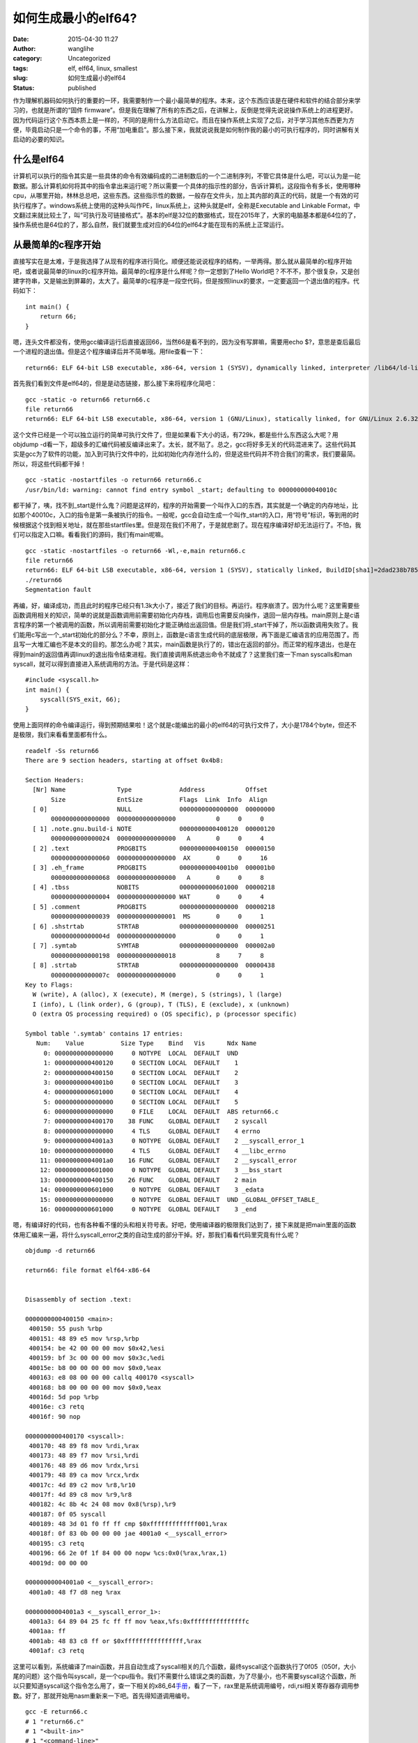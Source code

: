 如何生成最小的elf64?
####################
:date: 2015-04-30 11:27
:author: wanglihe
:category: Uncategorized
:tags: elf, elf64, linux, smallest
:slug: 如何生成最小的elf64
:status: published

作为理解机器码如何执行的重要的一环，我需要制作一个最小最简单的程序。本来，这个东西应该是在硬件和软件的结合部分来学习的，也就是所谓的“固件
firmware”。但是我在理解了所有的东西之后，在讲解上，反倒是觉得先说说操作系统上的进程更好。因为代码运行这个东西本质上是一样的，不同的是用什么方法启动它。而且在操作系统上实现了之后，对于学习其他东西更为方便，毕竟启动只是一个命令的事，不用“加电重启”。那么接下来，我就说说我是如何制作我的最小的可执行程序的，同时讲解有关启动的必要的知识。

什么是elf64
^^^^^^^^^^^

计算机可以执行的指令其实是一些具体的命令有效编码成的二进制数后的一个二进制序列，不管它具体是什么吧，可以认为是一砣数据。那么计算机如何将其中的指令拿出来运行呢？所以需要一个具体的指示性的部分，告诉计算机，这段指令有多长，使用哪种cpu，从哪里开始，林林总总吧，这些东西。这些指示性的数据，一般存在文件头，加上其内部的真正的代码，就是一个有效的可执行程序了。windows系统上使用的这种头叫作PE，linux系统上，这种头就是elf，全称是Executable
and Linkable
Format，中文翻过来就比较土了，叫“可执行及可链接格式”。基本的elf是32位的数据格式，现在2015年了，大家的电脑基本都是64位的了，操作系统也是64位的了，那么自然，我们就要生成对应的64位的elf64才能在现有的系统上正常运行。

从最简单的c程序开始
^^^^^^^^^^^^^^^^^^^

直接写实在是太难，于是我选择了从现有的程序进行简化。顺便还能说说程序的结构，一举两得。那么就从最简单的c程序开始吧，或者说最简单的linux的c程序开始。最简单的c程序是什么样呢？你一定想到了Hello
World吧？不不不，那个很复杂，又是创建字符串，又是输出到屏幕的，太大了。最简单的c程序是一段空代码，但是按照linux的要求，一定要返回一个退出值的程序。代码如下：

::

    int main() {
        return 66;
    }

嗯，连头文件都没有，使用gcc编译运行后直接返回66，当然66是看不到的，因为没有写屏嘛，需要用echo
$?，意思是查后最后一个进程的退出值。但是这个程序编译后并不简单哦。用file查看一下：

::

     return66: ELF 64-bit LSB executable, x86-64, version 1 (SYSV), dynamically linked, interpreter /lib64/ld-linux-x86-64.so.2, for GNU/Linux 2.6.32, BuildID[sha1]=01e7748a334c759245f69141c7291bd7d4207a5d, not stripped

首先我们看到文件是elf64的，但是是动态链接，那么接下来将程序化简吧：

::

    gcc -static -o return66 return66.c
    file return66
    return66: ELF 64-bit LSB executable, x86-64, version 1 (GNU/Linux), statically linked, for GNU/Linux 2.6.32, BuildID[sha1]=c5469005e4355c287ab21bf8ce73c1225dfa400c, not stripped

这个文件已经是一个可以独立运行的简单可执行文件了，但是如果看下大小的话，有729k，都是些什么东西这么大呢？用objdump
-d看一下，超级多的汇编代码被反编译出来了。太长，就不贴了。总之，gcc将好多无关的代码混进来了。这些代码其实是gcc为了软件的功能，加入到可执行文件中的，比如初始化内存池什么的，但是这些代码并不符合我们的需求，我们要最简。所以，将这些代码都干掉！

::

    gcc -static -nostartfiles -o return66 return66.c
    /usr/bin/ld: warning: cannot find entry symbol _start; defaulting to 000000000040010c

都干掉了，咦，找不到\_start是什么鬼？问题是这样的，程序的开始需要一个叫作入口的东西，其实就是一个确定的内存地址，比如那个40010c，入口的指令是第一条被执行的指令。一般呢，gcc会自动生成一个叫作\_start的入口，用“符号”标识，等到用的时候根据这个找到相关地址，就在那些startfiles里。但是现在我们不用了，于是就悲剧了。现在程序编译好却无法运行了。不怕，我们可以指定入口嘛。看看我们的源码，我们有main呢嘛。

::

    gcc -static -nostartfiles -o return66 -Wl,-e,main return66.c
    file return66
    return66: ELF 64-bit LSB executable, x86-64, version 1 (SYSV), statically linked, BuildID[sha1]=2dad238b785b9d9c643029c4852d84d0405d868e, not stripped
    ./return66
    Segmentation fault

再编，好，编译成功，而且此时的程序已经只有1.3k大小了，接近了我们的目标。再运行。程序崩溃了。因为什么呢？这里需要些函数调用相关的知识，简单的说就是函数调用前需要初始化内存栈，调用后也需要反向操作，退回一层内存栈。main原则上是c语言程序的第一个被调用的函数，所以调用前需要初始化才能正确给出返回值。但是我们将\_start干掉了，所以函数调用失败了。我们能用c写出一个\_start初始化的部分么？不幸，原则上，函数是c语言生成代码的底层极限，再下面是汇编语言的应用范围了。而且写一大堆汇编也不是本文的目的。那怎么办呢？其实，main函数是执行了的，错出在返回的部分。而正常的程序退出，也是在得到main的返回值再调linux的退出指令结束进程。我们直接调用系统退出命令不就成了？这里我们查一下man
syscalls和man
syscall，就可以得到直接进入系统调用的方法。于是代码是这样：

::

    #include <syscall.h>
    int main() {
        syscall(SYS_exit, 66);
    }

使用上面同样的命令编译运行，得到预期结果啦！这个就是c能编出的最小的elf64的可执行文件了，大小是1784个byte，但还不是极限，我们来看看里面都有什么。

::

    readelf -Ss return66
    There are 9 section headers, starting at offset 0x4b8:

    Section Headers:
      [Nr] Name              Type             Address           Offset
           Size              EntSize          Flags  Link  Info  Align
      [ 0]                   NULL             0000000000000000  00000000
           0000000000000000  0000000000000000           0     0     0
      [ 1] .note.gnu.build-i NOTE             0000000000400120  00000120
           0000000000000024  0000000000000000   A       0     0     4
      [ 2] .text             PROGBITS         0000000000400150  00000150
           0000000000000060  0000000000000000  AX       0     0     16
      [ 3] .eh_frame         PROGBITS         00000000004001b0  000001b0
           0000000000000068  0000000000000000   A       0     0     8
      [ 4] .tbss             NOBITS           0000000000601000  00000218
           0000000000000004  0000000000000000 WAT       0     0     4
      [ 5] .comment          PROGBITS         0000000000000000  00000218
           0000000000000039  0000000000000001  MS       0     0     1
      [ 6] .shstrtab         STRTAB           0000000000000000  00000251
           000000000000004d  0000000000000000           0     0     1
      [ 7] .symtab           SYMTAB           0000000000000000  000002a0
           0000000000000198  0000000000000018           8     7     8
      [ 8] .strtab           STRTAB           0000000000000000  00000438
           000000000000007c  0000000000000000           0     0     1
    Key to Flags:
      W (write), A (alloc), X (execute), M (merge), S (strings), l (large)
      I (info), L (link order), G (group), T (TLS), E (exclude), x (unknown)
      O (extra OS processing required) o (OS specific), p (processor specific)

    Symbol table '.symtab' contains 17 entries:
       Num:    Value          Size Type    Bind   Vis      Ndx Name
         0: 0000000000000000     0 NOTYPE  LOCAL  DEFAULT  UND 
         1: 0000000000400120     0 SECTION LOCAL  DEFAULT    1 
         2: 0000000000400150     0 SECTION LOCAL  DEFAULT    2 
         3: 00000000004001b0     0 SECTION LOCAL  DEFAULT    3 
         4: 0000000000601000     0 SECTION LOCAL  DEFAULT    4 
         5: 0000000000000000     0 SECTION LOCAL  DEFAULT    5 
         6: 0000000000000000     0 FILE    LOCAL  DEFAULT  ABS return66.c
         7: 0000000000400170    38 FUNC    GLOBAL DEFAULT    2 syscall
         8: 0000000000000000     4 TLS     GLOBAL DEFAULT    4 errno
         9: 00000000004001a3     0 NOTYPE  GLOBAL DEFAULT    2 __syscall_error_1
        10: 0000000000000000     4 TLS     GLOBAL DEFAULT    4 __libc_errno
        11: 00000000004001a0    16 FUNC    GLOBAL DEFAULT    2 __syscall_error
        12: 0000000000601000     0 NOTYPE  GLOBAL DEFAULT    3 __bss_start
        13: 0000000000400150    26 FUNC    GLOBAL DEFAULT    2 main
        14: 0000000000601000     0 NOTYPE  GLOBAL DEFAULT    3 _edata
        15: 0000000000000000     0 NOTYPE  GLOBAL DEFAULT  UND _GLOBAL_OFFSET_TABLE_
        16: 0000000000601000     0 NOTYPE  GLOBAL DEFAULT    3 _end

嗯，有编译好的代码，也有各种看不懂的头和相关符号表。好吧，使用编译器的极限我们达到了，接下来就是把main里面的函数体用汇编来一遍，将什么syscall\_error之类的自动生成的部分干掉。好，那我们看看代码里究竟有什么呢？

::

    objdump -d return66

    return66: file format elf64-x86-64


    Disassembly of section .text:

    0000000000400150 <main>:
     400150: 55 push %rbp
     400151: 48 89 e5 mov %rsp,%rbp
     400154: be 42 00 00 00 mov $0x42,%esi
     400159: bf 3c 00 00 00 mov $0x3c,%edi
     40015e: b8 00 00 00 00 mov $0x0,%eax
     400163: e8 08 00 00 00 callq 400170 <syscall>
     400168: b8 00 00 00 00 mov $0x0,%eax
     40016d: 5d pop %rbp
     40016e: c3 retq 
     40016f: 90 nop

    0000000000400170 <syscall>:
     400170: 48 89 f8 mov %rdi,%rax
     400173: 48 89 f7 mov %rsi,%rdi
     400176: 48 89 d6 mov %rdx,%rsi
     400179: 48 89 ca mov %rcx,%rdx
     40017c: 4d 89 c2 mov %r8,%r10
     40017f: 4d 89 c8 mov %r9,%r8
     400182: 4c 8b 4c 24 08 mov 0x8(%rsp),%r9
     400187: 0f 05 syscall 
     400189: 48 3d 01 f0 ff ff cmp $0xfffffffffffff001,%rax
     40018f: 0f 83 0b 00 00 00 jae 4001a0 <__syscall_error>
     400195: c3 retq 
     400196: 66 2e 0f 1f 84 00 00 nopw %cs:0x0(%rax,%rax,1)
     40019d: 00 00 00 

    00000000004001a0 <__syscall_error>:
     4001a0: 48 f7 d8 neg %rax

    00000000004001a3 <__syscall_error_1>:
     4001a3: 64 89 04 25 fc ff ff mov %eax,%fs:0xfffffffffffffffc
     4001aa: ff 
     4001ab: 48 83 c8 ff or $0xffffffffffffffff,%rax
     4001af: c3 retq

这里可以看到，系统编译了main函数，并且自动生成了syscall相关的几个函数，最终syscall这个函数执行了0f05（050f，大小尾的问题）这个指令叫syscall，是一个cpu指令。我们不需要什么错误之类的函数，为了尽量小，也不需要syscall这个函数，所以只要知道syscall这个指令怎么用了，查一下相关的x86\_64\ `手册 <http://www.x86-64.org/documentation/abi.pdf>`__\ ，看了一下，rax里是系统调用编号，rdi,rsi相关寄存器存调用参数。好了，那就开始用nasm重新来一下吧。首先得知道调用编号。

::

    gcc -E return66.c
    # 1 "return66.c"
    # 1 "<built-in>"
    # 1 "<command-line>"
    # 1 "/usr/include/stdc-predef.h" 1 3 4
    # 1 "<command-line>" 2
    # 1 "return66.c"
    # 1 "/usr/include/syscall.h" 1 3 4
    # 1 "/usr/include/x86_64-linux-gnu/sys/syscall.h" 1 3 4
    # 24 "/usr/include/x86_64-linux-gnu/sys/syscall.h" 3 4
    # 1 "/usr/include/x86_64-linux-gnu/asm/unistd.h" 1 3 4
    # 12 "/usr/include/x86_64-linux-gnu/asm/unistd.h" 3 4
    # 1 "/usr/include/x86_64-linux-gnu/asm/unistd_64.h" 1 3 4
    # 13 "/usr/include/x86_64-linux-gnu/asm/unistd.h" 2 3 4
    # 25 "/usr/include/x86_64-linux-gnu/sys/syscall.h" 2 3 4






    # 1 "/usr/include/x86_64-linux-gnu/bits/syscall.h" 1 3 4
    # 32 "/usr/include/x86_64-linux-gnu/sys/syscall.h" 2 3 4
    # 1 "/usr/include/syscall.h" 2 3 4
    # 2 "return66.c" 2
    int main() {
        syscall(60, 66);
        return 0;
    }

系统调用编号是60。于是生成如下汇编：

::

    [bits 64]

    section .text
    global _start
    _start:                ; ELF entry point
    mov rax, 60            ; sys_exit
    mov rdi, 0x42          ; 66 本大王王礼鹤的生日暗合宇宙最终答案！
    syscall

编译：

::

    nasm -f elf64 -o exit66.o exit66.asm
    ld -o exit66 exit66.o

程序正常运行，返回了66的结果，而且大小缩减到了712个byte。再来看看这个小文件里都有什么。objdum
-D的输出长得和汇编一样，就不贴了，但是readelf则还有很多输出内容：

::

    readelf -a exit66
    ELF Header:
      Magic:   7f 45 4c 46 02 01 01 00 00 00 00 00 00 00 00 00 
      Class:                             ELF64
      Data:                              2's complement, little endian
      Version:                           1 (current)
      OS/ABI:                            UNIX - System V
      ABI Version:                       0
      Type:                              EXEC (Executable file)
      Machine:                           Advanced Micro Devices X86-64
      Version:                           0x1
      Entry point address:               0x400080
      Start of program headers:          64 (bytes into file)
      Start of section headers:          392 (bytes into file)
      Flags:                             0x0
      Size of this header:               64 (bytes)
      Size of program headers:           56 (bytes)
      Number of program headers:         1
      Size of section headers:           64 (bytes)
      Number of section headers:         5
      Section header string table index: 2

    Section Headers:
      [Nr] Name              Type             Address           Offset
           Size              EntSize          Flags  Link  Info  Align
      [ 0]                   NULL             0000000000000000  00000000
           0000000000000000  0000000000000000           0     0     0
      [ 1] .text             PROGBITS         0000000000400080  00000080
           000000000000000c  0000000000000000  AX       0     0     16
      [ 2] .shstrtab         STRTAB           0000000000000000  0000008c
           0000000000000021  0000000000000000           0     0     1
      [ 3] .symtab           SYMTAB           0000000000000000  000000b0
           00000000000000a8  0000000000000018           4     3     8
      [ 4] .strtab           STRTAB           0000000000000000  00000158
           000000000000002b  0000000000000000           0     0     1
    Key to Flags:
      W (write), A (alloc), X (execute), M (merge), S (strings), l (large)
      I (info), L (link order), G (group), T (TLS), E (exclude), x (unknown)
      O (extra OS processing required) o (OS specific), p (processor specific)

    There are no section groups in this file.

    Program Headers:
      Type           Offset             VirtAddr           PhysAddr
                     FileSiz            MemSiz              Flags  Align
      LOAD           0x0000000000000000 0x0000000000400000 0x0000000000400000
                     0x000000000000008c 0x000000000000008c  R E    200000

     Section to Segment mapping:
      Segment Sections...
       00     .text 

    There is no dynamic section in this file.

    There are no relocations in this file.

    The decoding of unwind sections for machine type Advanced Micro Devices X86-64 is not currently supported.

    Symbol table '.symtab' contains 7 entries:
       Num:    Value          Size Type    Bind   Vis      Ndx Name
         0: 0000000000000000     0 NOTYPE  LOCAL  DEFAULT  UND 
         1: 0000000000400080     0 SECTION LOCAL  DEFAULT    1 
         2: 0000000000000000     0 FILE    LOCAL  DEFAULT  ABS exit66.asm
         3: 0000000000400080     0 NOTYPE  GLOBAL DEFAULT    1 _start
         4: 000000000060008c     0 NOTYPE  GLOBAL DEFAULT    1 __bss_start
         5: 000000000060008c     0 NOTYPE  GLOBAL DEFAULT    1 _edata
         6: 0000000000600090     0 NOTYPE  GLOBAL DEFAULT    1 _end

    No version information found in this file.

这里可以看到这个elf里还是有很多段的（session），基本上，我们只需要.text段，而其他的几个段是ld自动生成的，这个代码应该可以认为是ld生成程序的最小极限了，我没有找到用ld进一步缩减大小的方法，但是查elf的相关标准，除了programmer
header是必选外，session
header是可选的，也就是说，除了.text，其他的是可以删除进一步减小大小。这时我找到了一篇变态的\ `博客 <http://www.muppetlabs.com/~breadbox/software/tiny/teensy.html>`__\ ，里面直接用bin的方法生成elf，也就是说将头的数据写进汇编代码。于是，照葫芦画瓢，我也来做了一个64位版的，但是我没那么变态将可执行部分进一步压缩，我是目的还是要生成一个结构完整的代码。代码如下：

::

    [bits 64]

        org     0x400000 ;program offset参见上文readelf输出中LOAD

    ;struct from elf.h
    ;typedef struct
    ;{
    ;  unsigned char    e_ident[EI_NIDENT];    /* Magic number and other info */
    ;  Elf64_Half    e_type;            /* Object file type */
    ;  Elf64_Half    e_machine;        /* Architecture */
    ;  Elf64_Word    e_version;        /* Object file version */
    ;  Elf64_Addr    e_entry;        /* Entry point virtual address */
    ;  Elf64_Off    e_phoff;        /* Program header table file offset */
    ;  Elf64_Off    e_shoff;        /* Section header table file offset */
    ;  Elf64_Word    e_flags;        /* Processor-specific flags */
    ;  Elf64_Half    e_ehsize;        /* ELF header size in bytes */
    ;  Elf64_Half    e_phentsize;        /* Program header table entry size */
    ;  Elf64_Half    e_phnum;        /* Program header table entry count */
    ;  Elf64_Half    e_shentsize;        /* Section header table entry size */
    ;  Elf64_Half    e_shnum;        /* Section header table entry count */
    ;  Elf64_Half    e_shstrndx;        /* Section header string table index */
    ;} Elf64_Ehdr;
      
    ehdr:                                                 ;   Elf64_Ehdr
                  db      0x7F, "ELF", 2, 1, 1, 0         ;   e_ident
          times 8 db      0
                  dw      2                               ;   e_type
                  dw      62                              ;   e_machine
                  dd      1                               ;   e_version
                  dq      _start                          ;   e_entry
                  dq      phdr - $$                       ;   e_phoff
                  dq      0                               ;   e_shoff
                  dd      0                               ;   e_flags
                  dw      ehdrsize                        ;   e_ehsize
                  dw      phdrsize                        ;   e_phentsize
                  dw      1                               ;   e_phnum
                  dw      0                               ;   e_shentsize
                  dw      0                               ;   e_shnum
                  dw      0                               ;   e_shstrndx

    ehdrsize      equ     $ - ehdr
    ;struct from elf.h
    ;typedef struct
    ;{
    ;  Elf64_Word    p_type;            /* Segment type */
    ;  Elf64_Word    p_flags;        /* Segment flags */
    ;  Elf64_Off    p_offset;        /* Segment file offset */
    ;  Elf64_Addr    p_vaddr;        /* Segment virtual address */
    ;  Elf64_Addr    p_paddr;        /* Segment physical address */
    ;  Elf64_Xword    p_filesz;        /* Segment size in file */
    ;  Elf64_Xword    p_memsz;        /* Segment size in memory */
    ;  Elf64_Xword    p_align;        /* Segment alignment */
    ;} Elf64_Phdr;

    phdr:                                                 ;   Elf64_Phdr
                  dd      1                               ;   p_type
                  dd      5                               ;   p_flags
                  dq      0                               ;   p_offset
                  dq      $$                              ;   p_vaddr
                  dq      $$                              ;   p_paddr
                  dq      filesize                        ;   p_filesz
                  dq      filesize                        ;   p_memsz
                  dq      0x1000                          ;   p_align

    phdrsize      equ     $ - phdr

    _start:
        mov rax, 60            ; sys_exit
        mov rdi, 0x42          ; 66
        syscall

    filesize      equ     $ - $$

ok，试一下结果吧

::

    nasm -f bin -o asmexit66bin exit66bin.asm
    chmod u+x asmexit66bin

运行结果完全正确。再看看内容吧。这个时候由于没有段，objdump已经读不出内容了，但是readelf还可以:

::

    readelf -a asmexit66bin
    ELF Header:
      Magic:   7f 45 4c 46 02 01 01 00 00 00 00 00 00 00 00 00 
      Class:                             ELF64
      Data:                              2's complement, little endian
      Version:                           1 (current)
      OS/ABI:                            UNIX - System V
      ABI Version:                       0
      Type:                              EXEC (Executable file)
      Machine:                           Advanced Micro Devices X86-64
      Version:                           0x1
      Entry point address:               0x4000078
      Start of program headers:          64 (bytes into file)
      Start of section headers:          0 (bytes into file)
      Flags:                             0x0
      Size of this header:               64 (bytes)
      Size of program headers:           56 (bytes)
      Number of program headers:         1
      Size of section headers:           0 (bytes)
      Number of section headers:         0
      Section header string table index: 0

    There are no sections in this file.

    There are no sections to group in this file.

    Program Headers:
      Type           Offset             VirtAddr           PhysAddr
                     FileSiz            MemSiz              Flags  Align
      LOAD           0x0000000000000000 0x0000000004000000 0x0000000004000000
                     0x0000000000000084 0x0000000000000084  R E    1000

    There is no dynamic section in this file.

    There are no relocations in this file.

    The decoding of unwind sections for machine type Advanced Micro Devices X86-64 is not currently supported.

    Dynamic symbol information is not available for displaying symbols.

    No version information found in this file.

这就是一个结构完整的最小的elf64文件了，大小只有132个byte哟。喜欢的人可以拿它当教具，讲解函数入口，基本汇编了。
